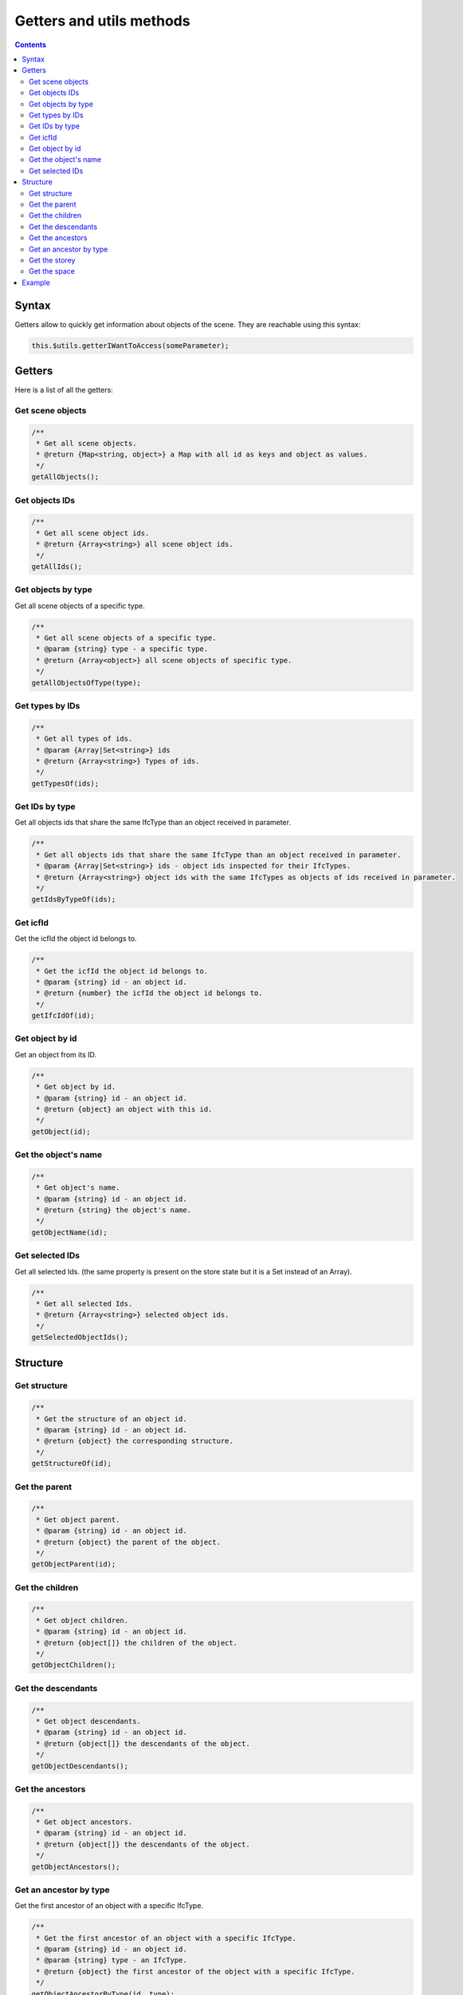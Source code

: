 ============================
Getters and utils methods
============================

.. contents::
   :depth: 3

Syntax
=============

Getters allow to quickly get information about objects of the scene. They are reachable using this syntax:

.. code-block:: javascript

    this.$utils.getterIWantToAccess(someParameter);

Getters
===========

Here is a list of all the getters:

Get scene objects
-----------------------

.. code-block:: javascript

    /**
     * Get all scene objects.
     * @return {Map<string, object>} a Map with all id as keys and object as values.
     */
    getAllObjects();

Get objects IDs
--------------------

.. code-block:: javascript

    /**
     * Get all scene object ids.
     * @return {Array<string>} all scene object ids.
     */
    getAllIds();

Get objects by type
---------------------

Get all scene objects of a specific type.

.. code-block:: javascript

    /**
     * Get all scene objects of a specific type.
     * @param {string} type - a specific type.
     * @return {Array<object>} all scene objects of specific type.
     */
    getAllObjectsOfType(type);

Get types by IDs
-----------------

.. code-block:: javascript

    /**
     * Get all types of ids.
     * @param {Array|Set<string>} ids
     * @return {Array<string>} Types of ids.
     */
    getTypesOf(ids);

Get IDs by type
-----------------

Get all objects ids that share the same IfcType than an object received in parameter.

.. code-block:: javascript

    /**
     * Get all objects ids that share the same IfcType than an object received in parameter.
     * @param {Array|Set<string>} ids - object ids inspected for their IfcTypes.
     * @return {Array<string>} object ids with the same IfcTypes as objects of ids received in parameter.
     */
    getIdsByTypeOf(ids);

Get icfId
--------------

Get the icfId the object id belongs to.

.. code-block:: javascript

    /**
     * Get the icfId the object id belongs to.
     * @param {string} id - an object id.
     * @return {number} the icfId the object id belongs to.
     */
    getIfcIdOf(id);

Get object by id
-----------------

Get an object from its ID.

.. code-block:: javascript

    /**
     * Get object by id.
     * @param {string} id - an object id.
     * @return {object} an object with this id.
     */
    getObject(id);

Get the object's name
----------------------

.. code-block:: javascript

    /**
     * Get object's name.
     * @param {string} id - an object id.
     * @return {string} the object's name.
     */
    getObjectName(id);


Get selected IDs
------------------

Get all selected Ids. (the same property is present on the store state but it is a Set instead of an Array).

.. code-block:: javascript

    /**
     * Get all selected Ids.
     * @return {Array<string>} selected object ids.
     */
    getSelectedObjectIds();


Structure
===========

Get structure
----------------

.. code-block:: javascript

    /**
     * Get the structure of an object id.
     * @param {string} id - an object id.
     * @return {object} the corresponding structure.
     */
    getStructureOf(id);

Get the parent
--------------------

.. code-block:: javascript

    /**
     * Get object parent.
     * @param {string} id - an object id.
     * @return {object} the parent of the object.
     */
    getObjectParent(id);

Get the children
------------------

.. code-block:: javascript

    /**
     * Get object children.
     * @param {string} id - an object id.
     * @return {object[]} the children of the object.
     */
    getObjectChildren();

Get the descendants
---------------------

.. code-block:: javascript

    /**
     * Get object descendants.
     * @param {string} id - an object id.
     * @return {object[]} the descendants of the object.
     */
    getObjectDescendants();

Get the ancestors
-------------------

.. code-block:: javascript

    /**
     * Get object ancestors.
     * @param {string} id - an object id.
     * @return {object[]} the descendants of the object.
     */
    getObjectAncestors();

Get an ancestor by type
--------------------------

Get the first ancestor of an object with a specific IfcType.

.. code-block:: javascript

    /**
     * Get the first ancestor of an object with a specific IfcType.
     * @param {string} id - an object id.
     * @param {string} type - an IfcType.
     * @return {object} the first ancestor of the object with a specific IfcType.
     */
    getObjectAncestorByType(id, type);

Get the storey
----------------

Get the first ancestor of an object with the IfcType "storey".
It is a shortcut, equivalent to getObjectAncestorByType(id, "storey");

.. code-block:: javascript

    /**
     * Get the first ancestor of an object with the IfcType "storey".
     * It is equivalent to getObjectAncestorByType(id, "storey");
     * @param {string} id - an object id.
     * @return {object} the first ancestor of the object with the IfcType "storey".
     */
    getObjectStorey(id);

Get the space
---------------

Get the first ancestor of an object with the IfcType "space".
It is a shortcut, equivalent to getObjectAncestorByType(id, "space");

.. code-block:: javascript

    /**
     * Get the first ancestor of an object with the IfcType "space".
     * It is equivalent to getObjectAncestorByType(id, "space");
     * @param {string} id - an object id.
     * @return {object} the first ancestor of the object with the IfcType "space".
     */
    getObjectSpace(id);


Example
=======

Clicking the plugin icon will activate the _'select by storey'_ mode. When you click an object, all objects in the same ``storey`` are selected. The hover is ``storey`` dependent.

.. code-block:: html

    <!DOCTYPE html>
    <html lang="en" dir="ltr">
      <head>
        <meta charset="utf-8" />
        <title>BIMData - Getters - Storey</title>
        <script
          src="https://unpkg.com/@bimdata/viewer/dist/bimdata-viewer.min.js"
          charset="utf-8"
        ></script>
      </head>

      <body>
        <div style="height: 100vh">
          <div id="app"></div>
        </div>
        <script>
          const cfg = {
            cloudId: 88,
            projectId: 100,
            ifcIds: [175],
            logo: true,
            bimdataPlugins: {
              default: false
              rightClickMenu: true,
              alerts: true,
            }
          };
          const accessToken = "DEMO_TOKEN";
          const { viewer } = initBIMDataViewer(
            "app",
            accessToken,
            cfg
          );

          viewer.registerPlugins([
            {
              name: "storey-select",
              component: {
                render() {
                  return null;
                },
                data() {
                  return {
                    pickedNothingSubscription: null,
                    pickSubscription: null,
                    hoverSubscription: null,
                    hoverOffSubscription: null,
                    highlightedStorey: null
                  };
                },
                props: ["active"],
                methods: {
                  deselectAll() {
                    this.$hub.emit("deselect-objects", {
                      ids: this.$utils.getSelectedObjectIds()
                    });
                  },
                  unhighlightAll() {
                    if (this.highlightedStorey) {
                      this.$hub.emit("unhighlight-objects", {
                        ids: this.$utils
                          .getObjectDescendants(this.highlightedStorey.uuid)
                          .map(object => object.uuid)
                      });
                      this.highlightedStorey = null;
                    }
                  }
                },
                watch: {
                  active: {
                    handler(active) {
                      const viewer3D = this.$plugins.viewer3D;
                      viewer3D.selectOnClick = !active;
                      viewer3D.highlightOnHover = !active;
                      if (active) {
                        document.body.style.setProperty(
                          "cursor",
                          "crosshair",
                          "important"
                        );
                        this.pickSubscription = viewer3D.viewer.cameraControl.on(
                          "picked",
                          pickResult => {
                            if (!pickResult || !pickResult.entity) return;
                            const storey = this.$utils.getObjectStorey(
                              pickResult.entity.id
                            );
                            if (storey) {
                              this.$hub.emit("select-objects", {
                                ids: this.$utils
                                  .getObjectDescendants(storey.uuid)
                                  .map(object => object.uuid)
                              });
                            } else {
                              this.$hub.emit("alert", {
                                type: "infos",
                                message: "No storey found for clicked object."
                              });
                            }
                          }
                        );

                        this.pickedNothingSubscription = viewer3D.viewer.cameraControl.on(
                          "pickedNothing",
                          this.deselectAll
                        );

                        this.hoverSubscription = viewer3D.viewer.cameraControl.on(
                          "hover",
                          hit => {
                            if (hit && hit.entity && hit.entity.isObject) {
                              const storey = this.$utils.getObjectStorey(
                                hit.entity.id
                              );
                              if (storey) {
                                if (
                                  !this.highlightedStorey ||
                                  storey !== this.highlightedStorey
                                ) {
                                  if (
                                    this.highlightedStorey &&
                                    storey !== this.highlightedStorey
                                  ) {
                                    this.unhighlightAll();
                                  }
                                  this.$hub.emit("highlight-objects", {
                                    ids: this.$utils
                                      .getObjectDescendants(storey.uuid)
                                      .map(object => object.uuid)
                                  });
                                  this.highlightedStorey = storey;
                                }
                              }
                            }
                          }
                        );
                        // Deselect all on hover off
                        this.hoverOffSubscription = viewer3D.viewer.cameraControl.on(
                          "hoverOff",
                          this.unhighlightAll
                        );
                      } else {
                        this.unhighlightAll();
                        document.body.style.removeProperty("cursor");
                        viewer3D.viewer.cameraControl.off(
                          this.pickedNothingSubscription
                        );
                        viewer3D.viewer.cameraControl.off(this.pickSubscription);
                        viewer3D.viewer.cameraControl.off(this.hoverSubscription);
                        viewer3D.viewer.cameraControl.off(
                          this.hoverOffSubscription
                        );
                      }
                    }
                  }
                }
              },
              display: {
                iconPosition: "right"
              },
              keepActive: true
            }
          ]);
        </script>
      </body>
    </html>
